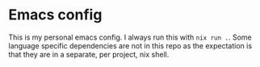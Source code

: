 * Emacs config

This is my personal emacs config. I always run this with =nix run .=. Some language specific dependencies are not in this repo as the expectation is that they are in a separate, per project, nix shell.
